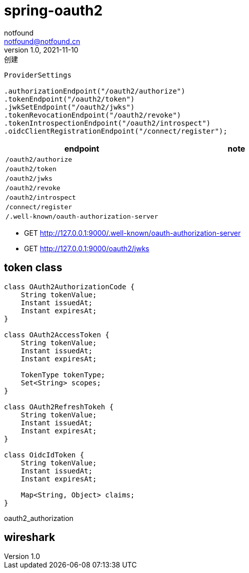 = spring-oauth2
notfound <notfound@notfound.cn>
1.0, 2021-11-10: 创建
:sectanchors:

:page-slug: spring-oauth2
:page-category: spring
:page-draft: true

[source,java]
----
ProviderSettings

.authorizationEndpoint("/oauth2/authorize")
.tokenEndpoint("/oauth2/token")
.jwkSetEndpoint("/oauth2/jwks")
.tokenRevocationEndpoint("/oauth2/revoke")
.tokenIntrospectionEndpoint("/oauth2/introspect")
.oidcClientRegistrationEndpoint("/connect/register");
----

[cols=",",options="header",]
|===
|endpoint |note
|`/oauth2/authorize` |
|`/oauth2/token` |
|`/oauth2/jwks` |
|`/oauth2/revoke` |
|`/oauth2/introspect` |
|`/connect/register` |
|`/.well-known/oauth-authorization-server` |
|===

* GET http://127.0.0.1:9000/.well-known/oauth-authorization-server
* GET http://127.0.0.1:9000/oauth2/jwks

== token class

[source,java]
----
class OAuth2AuthorizationCode {
    String tokenValue;
    Instant issuedAt;
    Instant expiresAt;
}

class OAuth2AccessToken {
    String tokenValue;
    Instant issuedAt;
    Instant expiresAt;

    TokenType tokenType;
    Set<String> scopes;
}

class OAuth2RefreshTokeh {
    String tokenValue;
    Instant issuedAt;
    Instant expiresAt;
}

class OidcIdToken {
    String tokenValue;
    Instant issuedAt;
    Instant expiresAt;
    
    Map<String, Object> claims;
}
----

oauth2_authorization

== wireshark
